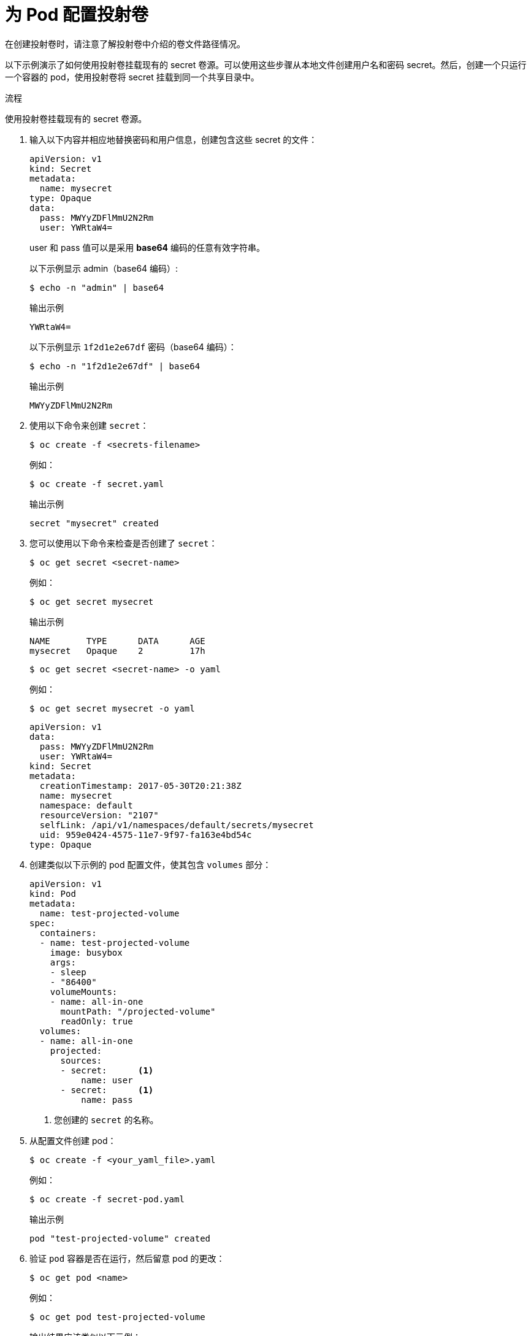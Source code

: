 // Module included in the following assemblies:
//
// * nodes/nodes-containers-projected-volumes.adoc

:_content-type: PROCEDURE
[id="nodes-containers-projected-volumes-creating_{context}"]
= 为 Pod 配置投射卷

在创建投射卷时，请注意了解投射卷中介绍的卷文件路径情况。

以下示例演示了如何使用投射卷挂载现有的 secret 卷源。可以使用这些步骤从本地文件创建用户名和密码 secret。然后，创建一个只运行一个容器的 pod，使用投射卷将 secret 挂载到同一个共享目录中。

.流程

使用投射卷挂载现有的 secret 卷源。

. 输入以下内容并相应地替换密码和用户信息，创建包含这些 secret 的文件：
+
[source,yaml]
----
apiVersion: v1
kind: Secret
metadata:
  name: mysecret
type: Opaque
data:
  pass: MWYyZDFlMmU2N2Rm
  user: YWRtaW4=
----
+
user 和 pass 值可以是采用 *base64* 编码的任意有效字符串。
+
以下示例显示 admin（base64 编码）:
+
[source,terminal]
----
$ echo -n "admin" | base64
----
+
.输出示例
[source,terminal]
----
YWRtaW4=
----
+
以下示例显示 `1f2d1e2e67df` 密码（base64 编码）：
+
[source,terminal]
----
$ echo -n "1f2d1e2e67df" | base64
----
+
.输出示例
[source,terminal]
----
MWYyZDFlMmU2N2Rm
----

. 使用以下命令来创建 `secret`：
+
[source,terminal]
----
$ oc create -f <secrets-filename>
----
+
例如：
+
[source,terminal]
----
$ oc create -f secret.yaml
----
+
.输出示例
[source,terminal]
----
secret "mysecret" created
----

. 您可以使用以下命令来检查是否创建了 `secret`：
+
[source,terminal]
----
$ oc get secret <secret-name>
----
+
例如：
+
[source,terminal]
----
$ oc get secret mysecret
----
+
.输出示例
[source,terminal]
----
NAME       TYPE      DATA      AGE
mysecret   Opaque    2         17h
----
+
[source,terminal]
----
$ oc get secret <secret-name> -o yaml
----
+
例如：
+
[source,terminal]
----
$ oc get secret mysecret -o yaml
----
+
[source,yaml]
----
apiVersion: v1
data:
  pass: MWYyZDFlMmU2N2Rm
  user: YWRtaW4=
kind: Secret
metadata:
  creationTimestamp: 2017-05-30T20:21:38Z
  name: mysecret
  namespace: default
  resourceVersion: "2107"
  selfLink: /api/v1/namespaces/default/secrets/mysecret
  uid: 959e0424-4575-11e7-9f97-fa163e4bd54c
type: Opaque
----

. 创建类似以下示例的 pod 配置文件，使其包含 `volumes` 部分：
+
[source,yaml]
----
apiVersion: v1
kind: Pod
metadata:
  name: test-projected-volume
spec:
  containers:
  - name: test-projected-volume
    image: busybox
    args:
    - sleep
    - "86400"
    volumeMounts:
    - name: all-in-one
      mountPath: "/projected-volume"
      readOnly: true
  volumes:
  - name: all-in-one
    projected:
      sources:
      - secret:      <1>
          name: user
      - secret:      <1>
          name: pass
----
<1> 您创建的 `secret` 的名称。

. 从配置文件创建 pod：
+
[source,terminal]
----
$ oc create -f <your_yaml_file>.yaml
----
+
例如：
+
[source,terminal]
----
$ oc create -f secret-pod.yaml
----
+
.输出示例
[source,terminal]
----
pod "test-projected-volume" created
----

. 验证 `pod` 容器是否在运行，然后留意 pod 的更改：
+
[source,terminal]
----
$ oc get pod <name>
----
+
例如：
+
[source,terminal]
----
$ oc get pod test-projected-volume
----
+
输出结果应该类似以下示例：
+
.输出示例
[source,terminal]
----
NAME                    READY     STATUS    RESTARTS   AGE
test-projected-volume   1/1       Running   0          14s
----

. 在另一个终端中，使用 `oc exec` 命令来打开连接到运行中容器的 shell：
+
[source,terminal]
----
$ oc exec -it <pod> <command>
----
+
例如：
+
[source,terminal]
----
$ oc exec -it test-projected-volume -- /bin/sh
----

. 在 shell 中，验证 `projected-volumes` 目录是否包含您的投射源：
+
[source,terminal]
----
/ # ls
----
+
.输出示例
[source,terminal]
----
bin               home              root              tmp
dev               proc              run               usr
etc               projected-volume  sys               var
----
